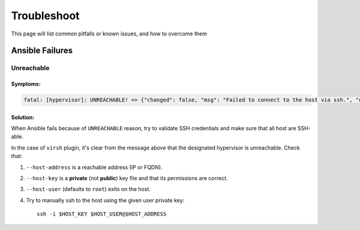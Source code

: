 Troubleshoot
============

This page will list common pitfalls or known issues, and how to overcome them

Ansible Failures
----------------

Unreachable
~~~~~~~~~~~

Symptoms:
`````````

.. code-block:: text

    fatal: [hypervisor]: UNREACHABLE! => {"changed": false, "msg": "Failed to connect to the host via ssh.", "unreachable": true}

Solution:
`````````

When Ansible fails because of ``UNREACHABLE`` reason, try to validate SSH
credentials and make sure that all host are SSH-able.

In the case of ``virsh`` plugin, it's clear from the message above that the designated hypervisor is unreachable. Check that:

#. ``--host-address`` is a reachable address (IP or FQDN).
#. ``--host-key`` is a **private** (not **public**) key file and that its permissions are correct.
#. ``--host-user`` (defaults to ``root``) exits on the host.
#. Try to manually ssh to the host using the given user private key::

    ssh -i $HOST_KEY $HOST_USER@$HOST_ADDRESS

